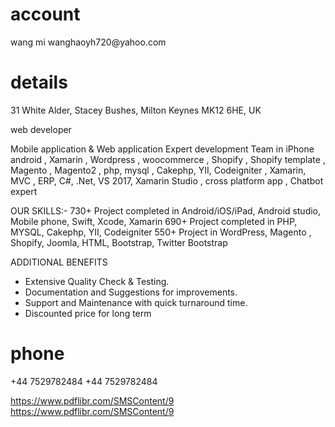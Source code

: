 

* account
wang mi
wanghaoyh720@yahoo.com

* details

31 White Alder, Stacey Bushes, Milton Keynes MK12 6HE, UK

web developer

Mobile application & Web application 
Expert development Team in  iPhone  android ,  Xamarin  , Wordpress , woocommerce  , Shopify , Shopify template , Magento , Magento2 , php, mysql , Cakephp, YII, Codeigniter ,  Xamarin, MVC , ERP, C#, .Net, VS 2017, Xamarin Studio , cross platform app , Chatbot expert

OUR SKILLS:-
730+ Project completed in Android/iOS/iPad, Android studio, Mobile phone, Swift, Xcode, Xamarin
690+ Project completed in PHP, MYSQL, Cakephp, YII, Codeigniter
550+ Project in WordPress, Magento , Shopify, Joomla,  HTML, Bootstrap, Twitter Bootstrap

 ADDITIONAL BENEFITS
- Extensive Quality Check & Testing.
- Documentation and Suggestions for improvements.
- Support and Maintenance with quick turnaround time. 
- Discounted price for long term

* phone

+44 7529782484
+44 7529782484

https://www.pdflibr.com/SMSContent/9
https://www.pdflibr.com/SMSContent/9

